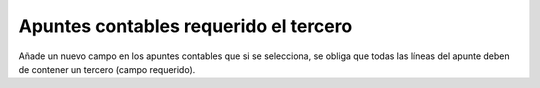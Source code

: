 ======================================
Apuntes contables requerido el tercero
======================================

Añade un nuevo campo en los apuntes contables que si se selecciona, se obliga que
todas las líneas del apunte deben de contener un tercero (campo requerido).
